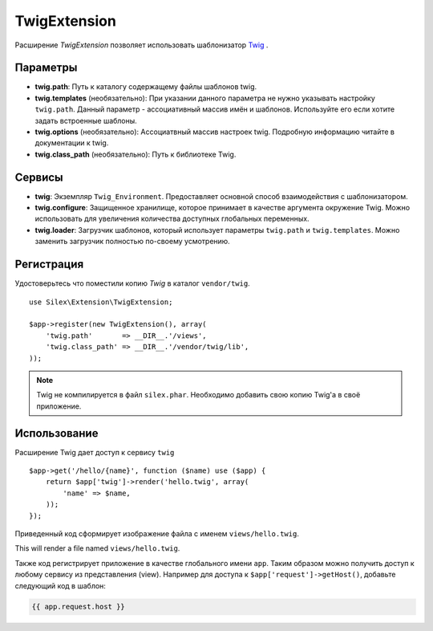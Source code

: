 TwigExtension
=============

Расширение *TwigExtension* позволяет использовать шаблонизатор 
`Twig <http://www.twig-project.org/>`_ .

Параметры
----------
* **twig.path**: Путь к каталогу содержащему файлы шаблонов twig.

* **twig.templates** (необязательно): При указании данного параметра
  не нужно указывать настройку ``twig.path``. Данный параметр - ассоциативный
  массив имён и шаблонов. Используйте его если хотите задать встроенные 
  шаблоны.
    
* **twig.options** (необязательно): Ассоциатвный массив настроек twig. 
  Подробную информацию читайте в документации к twig.

* **twig.class_path** (необязательно): Путь к библиотеке Twig.

Сервисы
--------

* **twig**: Экземпляр ``Twig_Environment``. Предоставляет основной 
  способ взаимодействия с шаблонизатором.

* **twig.configure**: Защищенное хранилище, которое принимает 
  в качестве аргумента окружение Twig. Можно использовать для
  увеличения количества доступных глобальных переменных.

* **twig.loader**: Загрузчик шаблонов, который использует параметры
  ``twig.path`` и ``twig.templates``. Можно заменить загрузчик 
  полностью по-своему усмотрению.

Регистрация
-----------

Удостоверьтесь что поместили копию *Twig* в каталог ``vendor/twig``.

::

    use Silex\Extension\TwigExtension;

    $app->register(new TwigExtension(), array(
        'twig.path'       => __DIR__.'/views',
        'twig.class_path' => __DIR__.'/vendor/twig/lib',
    ));

.. note::
    Twig не компилируется в файл ``silex.phar``. Необходимо
    добавить свою копию Twig'а в своё приложение.        

Использование
-------------

Расширение Twig дает доступ к сервису ``twig``

::

    $app->get('/hello/{name}', function ($name) use ($app) {
        return $app['twig']->render('hello.twig', array(
            'name' => $name,
        ));
    });

Приведенный код сформирует изображение файла с именем
``views/hello.twig``.

This will render a file named ``views/hello.twig``.

Также код регистрирует приложение в качестве глобального имени
``app``. Таким образом можно получить доступ к любому сервису из
представления (view). Например для доступа к 
``$app['request']->getHost()``, добавьте следующий код 
в шаблон:

.. code-block:: jinja

    {{ app.request.host }}